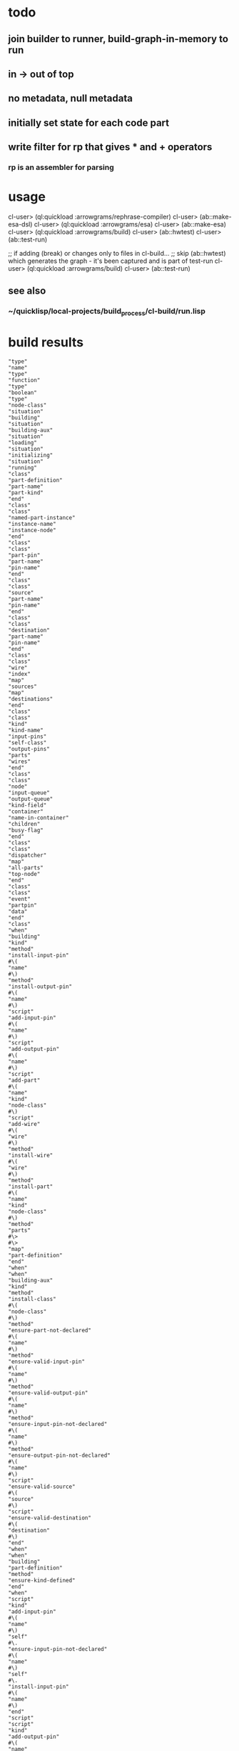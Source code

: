 
* todo
** join builder to runner, build-graph-in-memory to run
** in -> out of top
** no metadata, null metadata
** initially set state for each code part
** write filter for rp that gives * and + operators
*** rp is an assembler for parsing

* usage
  cl-user> (ql:quickload :arrowgrams/rephrase-compiler)
  cl-user> (ab::make-esa-dsl)
  cl-user> (ql:quickload :arrowgrams/esa)
  cl-user> (ab::make-esa)
  cl-user> (ql:quickload :arrowgrams/build)
  cl-user> (ab::hwtest)
  cl-user> (ab::test-run)

;; if adding (break) or changes only to files in cl-build...
;; skip (ab::hwtest) which generates the graph - it's been captured and is part of test-run
  cl-user> (ql:quickload :arrowgrams/build)
  cl-user> (ab::test-run)

** see also
*** ~/quicklisp/local-projects/build_process/cl-build/run.lisp

* build results
#+RESULTS: arrowgrams
#+begin_example
"type"
"name"
"type"
"function"
"type"
"boolean"
"type"
"node-class"
"situation"
"building"
"situation"
"building-aux"
"situation"
"loading"
"situation"
"initializing"
"situation"
"running"
"class"
"part-definition"
"part-name"
"part-kind"
"end"
"class"
"class"
"named-part-instance"
"instance-name"
"instance-node"
"end"
"class"
"class"
"part-pin"
"part-name"
"pin-name"
"end"
"class"
"class"
"source"
"part-name"
"pin-name"
"end"
"class"
"class"
"destination"
"part-name"
"pin-name"
"end"
"class"
"class"
"wire"
"index"
"map"
"sources"
"map"
"destinations"
"end"
"class"
"class"
"kind"
"kind-name"
"input-pins"
"self-class"
"output-pins"
"parts"
"wires"
"end"
"class"
"class"
"node"
"input-queue"
"output-queue"
"kind-field"
"container"
"name-in-container"
"children"
"busy-flag"
"end"
"class"
"class"
"dispatcher"
"map"
"all-parts"
"top-node"
"end"
"class"
"class"
"event"
"partpin"
"data"
"end"
"class"
"when"
"building"
"kind"
"method"
"install-input-pin"
#\(
"name"
#\)
"method"
"install-output-pin"
#\(
"name"
#\)
"script"
"add-input-pin"
#\(
"name"
#\)
"script"
"add-output-pin"
#\(
"name"
#\)
"script"
"add-part"
#\(
"name"
"kind"
"node-class"
#\)
"script"
"add-wire"
#\(
"wire"
#\)
"method"
"install-wire"
#\(
"wire"
#\)
"method"
"install-part"
#\(
"name"
"kind"
"node-class"
#\)
"method"
"parts"
#\>
#\>
"map"
"part-definition"
"end"
"when"
"when"
"building-aux"
"kind"
"method"
"install-class"
#\(
"node-class"
#\)
"method"
"ensure-part-not-declared"
#\(
"name"
#\)
"method"
"ensure-valid-input-pin"
#\(
"name"
#\)
"method"
"ensure-valid-output-pin"
#\(
"name"
#\)
"method"
"ensure-input-pin-not-declared"
#\(
"name"
#\)
"method"
"ensure-output-pin-not-declared"
#\(
"name"
#\)
"script"
"ensure-valid-source"
#\(
"source"
#\)
"script"
"ensure-valid-destination"
#\(
"destination"
#\)
"end"
"when"
"when"
"building"
"part-definition"
"method"
"ensure-kind-defined"
"end"
"when"
"script"
"kind"
"add-input-pin"
#\(
"name"
#\)
"self"
#\.
"ensure-input-pin-not-declared"
#\(
"name"
#\)
"self"
#\.
"install-input-pin"
#\(
"name"
#\)
"end"
"script"
"script"
"kind"
"add-output-pin"
#\(
"name"
#\)
"self"
#\.
"ensure-output-pin-not-declared"
#\(
"name"
#\)
"self"
#\.
"install-output-pin"
#\(
"name"
#\)
"end"
"script"
"script"
"kind"
"add-part"
#\(
"nm"
"k"
"nclass"
#\)
"self"
#\.
"ensure-part-not-declared"
#\(
"nm"
#\)
"self"
#\.
"install-part"
#\(
"nm"
"k"
"nclass"
#\)
"end"
"script"
"script"
"kind"
"add-wire"
#\(
"w"
#\)
"map"
"s"
#\=
"w"
#\.
"sources"
"in"
#\@
"self"
#\.
"ensure-valid-source"
#\(
"s"
#\)
"end"
"map"
"map"
"dest"
#\=
"w"
#\.
"destinations"
"in"
#\@
"self"
#\.
"ensure-valid-destination"
#\(
"dest"
#\)
"end"
"map"
"self"
#\.
"install-wire"
#\(
"w"
#\)
"end"
"script"
"script"
"kind"
"ensure-valid-source"
#\(
"s"
#\)
"if"
"s"
#\.
"refers-to-self"
#\?
"then"
"self"
#\.
"ensure-valid-input-pin"
#\(
"s"
#\.
"pin-name"
#\)
"else"
"let"
"p"
#\=
"self"
#\.
"kind-find-part"
#\(
"s"
#\.
"part-name"
#\)
"in"
"p"
#\.
"ensure-kind-defined"
"p"
#\.
"part-kind"
#\.
"ensure-valid-output-pin"
#\(
"s"
#\.
"pin-name"
#\)
"end"
"let"
"end"
"if"
"end"
"script"
"script"
"kind"
"ensure-valid-destination"
#\(
"dest"
#\)
"if"
"dest"
#\.
"refers-to-self"
#\?
"then"
"self"
#\.
"ensure-valid-output-pin"
#\(
"dest"
#\.
"pin-name"
#\)
"else"
"let"
"p"
#\=
"self"
#\.
"kind-find-part"
#\(
"dest"
#\.
"part-name"
#\)
"in"
"p"
#\.
"ensure-kind-defined"
"p"
#\.
"part-kind"
#\.
"ensure-valid-input-pin"
#\(
"dest"
#\.
"pin-name"
#\)
"end"
"let"
"end"
"if"
"end"
"script"
"when"
"building"
"source"
"method"
"refers-to-self"
#\?
#\>
#\>
"boolean"
"end"
"when"
"when"
"building"
"destination"
"method"
"refers-to-self"
#\?
#\>
#\>
"boolean"
"end"
"when"
"when"
"building"
"wire"
"method"
"install-source"
#\(
"name"
"name"
#\)
"method"
"install-destination"
#\(
"name"
"name"
#\)
"end"
"when"
"script"
"wire"
"add-source"
#\(
"part"
"pin"
#\)
"self"
#\.
"install-source"
#\(
"part"
"pin"
#\)
"end"
"script"
"script"
"wire"
"add-destination"
#\(
"part"
"pin"
#\)
"self"
#\.
"install-destination"
#\(
"part"
"pin"
#\)
"end"
"script"
"when"
"loading"
"kind"
"script"
"loader"
#\(
"name"
"node"
"dispatcher"
#\)
#\>
#\>
"node"
"end"
"when"
"when"
"loading"
"node"
"method"
"clear-input-queue"
"method"
"clear-output-queue"
"method"
"install-node"
#\(
"node"
#\)
"script"
"add-child"
#\(
"name"
"node"
#\)
"end"
"when"
"script"
"kind"
"loader"
#\(
"my-name"
"my-container"
"dispatchr"
#\)
#\>
#\>
"node"
"let"
"clss"
#\=
"self"
#\.
"self-class"
"in"
"create"
"inst"
#\=
#\*
"clss"
"in"
"inst"
#\.
"clear-input-queue"
"inst"
#\.
"clear-output-queue"
"set"
"inst"
#\.
"kind-field"
#\=
"self"
"set"
"inst"
#\.
"container"
#\=
"my-container"
"set"
"inst"
#\.
"name-in-container"
#\=
"my-name"
"map"
"part"
#\=
"self"
#\.
"parts"
"in"
"let"
"part-instance"
#\=
#\@
"part"
#\.
"part-kind"
#\.
"loader"
#\(
"part"
#\.
"part-name"
"inst"
"dispatchr"
#\)
"in"
#\@
"inst"
#\.
"add-child"
#\(
"part"
#\.
"part-name"
"part-instance"
#\)
"end"
"let"
"end"
"map"
"dispatchr"
#\.
"memo-node"
#\(
"inst"
#\)
#\>
#\>
"inst"
"end"
"create"
"end"
"let"
"end"
"script"
"when"
"loading"
"dispatcher"
"method"
"memo-node"
#\(
"node"
#\)
"method"
"set-top-node"
#\(
"node"
#\)
"end"
"when"
"script"
"node"
"add-child"
#\(
"nm"
"nd"
#\)
"self"
#\.
"install-child"
#\(
"nm"
"nd"
#\)
"end"
"script"
"when"
"initializing"
"dispatcher"
"script"
"initialize-all"
"end"
"when"
"script"
"dispatcher"
"initialize-all"
"map"
"part"
#\=
"self"
#\.
"all-parts"
"in"
#\@
"part"
#\.
"initialize"
"end"
"map"
"end"
"script"
"when"
"initializing"
"node"
"script"
"initialize"
"method"
"initially"
"end"
"when"
"script"
"node"
"initialize"
"self"
#\.
"initially"
"end"
"script"
"when"
"intializing"
"or"
"running"
"node"
"method"
"send"
#\(
"event"
#\)
"script"
"distribute-output-events"
"method"
"display-output-events-to-console-and-delete"
"method"
"get-output-events-and-delete"
#\>
#\>
"map"
"event"
"method"
"has-no-container"
#\?
#\>
#\>
"boolean"
"script"
"distribute-outputs-upwards"
"end"
"when"
"when"
"running"
"dispatcher"
"script"
"start"
"script"
"distribute-all-outputs"
"script"
"run"
"method"
"declare-finished"
"end"
"when"
"when"
"running"
"kind"
"method"
"find-wire-for-source"
#\(
"name"
"name"
#\)
#\>
#\>
"wire"
"method"
"find-wire-for-self-source"
#\(
"name"
#\)
#\>
#\>
"wire"
"end"
"when"
"when"
"running"
"node"
"script"
"busy"
#\?
"script"
"ready"
#\?
"method"
"has-inputs-or-outputs"
#\?
#\>
#\>
"boolean"
"method"
"children"
#\?
#\>
#\>
"boolean"
"method"
"flagged-as-busy"
#\?
#\>
#\>
"boolean"
"method"
"dequeue-input"
"method"
"input-queue"
#\?
"method"
"enqueue-input"
#\(
"event"
#\)
"method"
"enqueue-output"
#\(
"event"
#\)
"method"
"react"
#\(
"event"
#\)
"script"
"run-reaction"
#\(
"event"
#\)
"script"
"run-composite-reaction"
#\(
"event"
#\)
"method"
"node-find-child"
#\(
"name"
#\)
#\>
#\>
"named-part-instance"
"end"
"when"
"script"
"node"
"busy"
#\?
#\>
#\>
"boolean"
"if"
"self"
#\.
"flagged-as-busy"
#\?
"then"
#\>
#\>
"true"
"else"
"map"
"child-part-instance"
#\=
"self"
#\.
"children"
"in"
"let"
"child-node"
#\=
"child-part-instance"
#\.
"instance-node"
"in"
"if"
"child-node"
#\.
"has-inputs-or-outputs"
#\?
"then"
#\>
#\>
"true"
"else"
"if"
#\@
"child-node"
#\.
"busy"
#\?
"then"
#\>
#\>
"true"
"end"
"if"
"end"
"if"
"end"
"let"
"end"
"map"
"end"
"if"
#\>
#\>
"false"
"end"
"script"
"script"
"dispatcher"
"start"
#\@
"self"
#\.
"distribute-all-outputs"
#\@
"self"
#\.
"run"
"end"
"script"
"script"
"dispatcher"
"run"
"let"
"done"
#\=
"true"
"in"
"loop"
"set"
"done"
#\=
"true"
#\@
"self"
#\.
"distribute-all-outputs"
"map"
"part"
#\=
"self"
#\.
"all-parts"
"in"
"if"
#\@
"part"
#\.
"ready"
#\?
"then"
#\@
"part"
#\.
"invoke"
"set"
"done"
#\=
"false"
"exit-map"
"end"
"if"
"end"
"map"
"exit-when"
"done"
"end"
"loop"
"end"
"let"
"self"
#\.
"declare-finished"
"end"
"script"
"script"
"node"
"invoke"
"let"
"e"
#\=
"self"
#\.
"dequeue-input"
"in"
#\@
"self"
#\.
"run-reaction"
#\(
"e"
#\)
#\@
"self"
#\.
"distribute-output-events"
"end"
"let"
"end"
"script"
"script"
"node"
"ready"
#\?
#\>
#\>
"boolean"
"if"
"self"
#\.
"input-queue"
#\?
"then"
"if"
#\@
"self"
#\.
"busy"
#\?
"then"
#\>
#\>
"false"
"else"
#\>
#\>
"true"
"end"
"if"
"end"
"if"
#\>
#\>
"false"
"end"
"script"
"script"
"dispatcher"
"distribute-all-outputs"
"map"
"p"
#\=
"self"
#\.
"all-parts"
"in"
#\@
"p"
#\.
"distribute-output-events"
#\@
"p"
#\.
"distribute-outputs-upwards"
"end"
"map"
"end"
"script"
"script"
"node"
"distribute-outputs-upwards"
"if"
"self"
#\.
"has-no-container"
#\?
"then"
"else"
"let"
"parent"
#\=
"self"
#\.
"container"
"in"
"parent"
#\.
"distribute-output-events"
"end"
"let"
"end"
"if"
"end"
"script"
"script"
"node"
"distribute-output-events"
"if"
"self"
#\.
"has-no-container"
#\?
"then"
"self"
#\.
"display-output-events-to-console-and-delete"
"else"
"let"
"parent-composite-node"
#\=
"self"
#\.
"container"
"in"
"map"
"output"
#\=
"self"
#\.
"get-output-events-and-delete"
"in"
"let"
"dest"
#\=
"output"
#\.
"partpin"
"in"
"let"
"w"
#\=
"parent-composite-node"
#\.
"kind-field"
#\.
"find-wire-for-source"
#\(
"output"
#\.
"partpin"
#\.
"part-name"
"output"
#\.
"partpin"
#\.
"pin-name"
#\)
"in"
"map"
"dest"
#\=
"w"
#\.
"destinations"
"in"
"if"
"dest"
#\.
"refers-to-self"
#\?
"then"
"create"
"new-event"
#\=
"event"
"in"
"create"
"pp"
#\=
"part-pin"
"in"
"set"
"pp"
#\.
"part-name"
#\=
"parent-composite-node"
#\.
"name-in-container"
"set"
"pp"
#\.
"pin-name"
#\=
"dest"
#\.
"pin-name"
"set"
"new-event"
#\.
"partpin"
#\=
"pp"
"set"
"new-event"
#\.
"data"
#\=
"output"
#\.
"data"
"parent-composite-node"
#\.
"send"
#\(
"new-event"
#\)
"end"
"create"
"end"
"create"
"else"
"create"
"new-event"
#\=
"event"
"in"
"create"
"pp"
#\=
"part-pin"
"in"
"set"
"pp"
#\.
"part-name"
#\=
"dest"
#\.
"part-name"
"set"
"pp"
#\.
"pin-name"
#\=
"dest"
#\.
"pin-name"
"set"
"new-event"
#\.
"partpin"
#\=
"pp"
"set"
"new-event"
#\.
"data"
#\=
"output"
#\.
"data"
"let"
"child-part-instance"
#\=
"parent-composite-node"
#\.
"node-find-child"
#\(
"pp"
#\.
"part-name"
#\)
"in"
"child-part-instance"
#\.
"instance-node"
#\.
"enqueue-input"
#\(
"new-event"
#\)
"end"
"let"
"end"
"create"
"end"
"create"
"end"
"if"
"end"
"map"
"end"
"let"
"end"
"let"
"end"
"map"
"end"
"let"
"end"
"if"
"end"
"script"
"script"
"node"
"run-reaction"
#\(
"e"
#\)
"self"
#\.
"react"
#\(
"e"
#\)
"end"
"script"
"script"
"node"
"run-composite-reaction"
#\(
"e"
#\)
"let"
"w"
#\=
"true"
"in"
"if"
"self"
#\.
"has-no-container"
#\?
"then"
"set"
"w"
#\=
"self"
#\.
"kind-field"
#\.
"find-wire-for-self-source"
#\(
"e"
#\.
"partpin"
#\.
"pin-name"
#\)
"else"
"set"
"w"
#\=
"self"
#\.
"container"
#\.
"kind-field"
#\.
"find-wire-for-source"
#\(
"e"
#\.
"partpin"
#\.
"part-name"
"e"
#\.
"partpin"
#\.
"pin-name"
#\)
"end"
"if"
"map"
"dest"
#\=
"w"
#\.
"destinations"
"in"
"create"
"new-event"
#\=
"event"
"in"
"create"
"pp"
#\=
"part-pin"
"in"
"if"
"dest"
#\.
"refers-to-self"
#\?
"then"
"set"
"pp"
#\.
"part-name"
#\=
"dest"
#\.
"part-name"
"set"
"pp"
#\.
"pin-name"
#\=
"dest"
#\.
"pin-name"
"set"
"new-event"
#\.
"partpin"
#\=
"pp"
"set"
"new-event"
#\.
"data"
#\=
"e"
#\.
"data"
"self"
#\.
"send"
#\(
"new-event"
#\)
"else"
"if"
"self"
#\.
"children"
#\?
"then"
"set"
"pp"
#\.
"part-name"
#\=
"dest"
#\.
"part-name"
"set"
"pp"
#\.
"pin-name"
#\=
"dest"
#\.
"pin-name"
"set"
"new-event"
#\.
"partpin"
#\=
"pp"
"set"
"new-event"
#\.
"data"
#\=
"e"
#\.
"data"
"let"
"child-part-instance"
#\=
"self"
#\.
"node-find-child"
#\(
"dest"
#\.
"part-name"
#\)
"in"
"child-part-instance"
#\.
"instance-node"
#\.
"enqueue-input"
#\(
"new-event"
#\)
"end"
"let"
"end"
"if"
"end"
"if"
"end"
"create"
"end"
"create"
"end"
"map"
"end"
"let"
"end"
"script"
:EOF
terminating - ready list is nil
To load "arrowgrams/build":
  Load 1 ASDF system:
    arrowgrams/build
; Loading "arrowgrams/build"
[package cl-ppcre]................................
..................................................
[package json]....................................
[package json-rpc]................................
[package sl]......................................
[package cl-holm-prolog]..........................
[package cl-peg]..................................
[package peg-grammar].............................
[package test-grammar]............................
[package arrowgrams/compiler].................
sl parsing
..
sl parsing
..
sl parsing
..
sl parsing
.
sl parsing
..
sl parsing
.............................................
[package arrowgrams/compiler].....................
[package arrowgrams/compiler].....................
[package arrowgrams/compiler].....................
..................................................
[package arrowgrams/build].............
in compiler-event-passing
.........
#+end_example
* build helloworld3
#+name: arrowgrams
#+begin_src lisp :results output
  (ql:quickload :arrowgrams/build)
  (princ (get-universal-time))
#+end_src

#+name: arrowgrams
#+begin_src lisp :results output
  (princ (get-universal-time))
#+end_src

#+name: arrowgrams
#+begin_src lisp :results output
  (arrowgrams/build::build
  (asdf:system-relative-pathname
   :arrowgrams
     "build_process/parts/diagram/helloworld3.svg")))
  (princ (get-universal-time))
#+end_src

* build worldhello
#+name: arrowgrams
#+begin_src lisp :results output
  (ql:quickload :arrowgrams/build)
  (princ (get-universal-time))
#+end_src

#+name: arrowgrams
#+begin_src lisp :results output
  (princ (get-universal-time))
#+end_src

#+name: arrowgrams
#+begin_src lisp :results output
  (arrowgrams/build::build
  (asdf:system-relative-pathname
   :arrowgrams
     "build_process/parts/diagram/worldhello.svg")))
  (princ (get-universal-time))
#+end_src

* build helloworld
#+name: arrowgrams
#+begin_src lisp :results output
  (ql:quickload :arrowgrams/build)
  (princ (get-universal-time))
#+end_src

#+name: arrowgrams
#+begin_src lisp :results output
  #+nil(arrowgrams/build::build
    (asdf:system-relative-pathname :arrowgrams "build_process/parts/diagram/helloworld.svg"))
  (helloworld)
  (princ (get-universal-time))
#+end_src
* build esa from top
#+name: arrowgrams
#+begin_src lisp :results output
  (uiop:run-program "rm -rf ~/.cache/common-lisp")
  (ql:quickload :arrowgrams/rephrase-compiler)
#+end_src

#+name: arrowgrams
#+begin_src lisp :results output
  (arrowgrams/build::make-esa-dsl)
  (ql:quickload :arrowgrams/esa)
#+end_src
#+name: arrowgrams
#+begin_src lisp :results output
  (arrowgrams/build::make-esa)
  (ql:quickload :arrowgrams/build)
#+end_src
#+name: arrowgrams
#+results output
#+begin_src lisp :results output
  (arrowgrams/build::arrowgrams)
#+end_src

#+RESULTS:
#+begin_example
command line len=1 args=("/usr/local/Cellar/sbcl/2.0.2/libexec/bin/sbcl")
drawio :SVG-FILENAME #P"/Users/tarvydas/quicklisp/local-projects/bmfbp/build_process/parts/diagram/helloworld.svg"
front-end-main gets #P"/Users/tarvydas/quicklisp/local-projects/bmfbp/build_process/parts/diagram/helloworld.svg"
ellipse-bounding-boxes rectangle-bounding-boxes text-bounding-boxes speechbubble-bounding-boxes 
assign-parents-to-ellipses find-comments find-metadata 
"WARNING FB: fact already exists (USED ID921)"
retract (:RECT :ID918)
add-kinds add-self-ports make-unknown-port-names /create-centers COMMENTED OUT/ /calculate-distances COMMENTED OUT/ assign-portnames mark-indexed-ports coincident-ports /mark-directions (noop)/ match-ports-to-components mark-nc pinless /COMMENTED OUT sem-parts-have-some-ports/ sem-ports-have-sink-or-source /COMMENTED OUT sem-no-duplicate-kinds/ sem-speech-vs-comments assign-wire-numbers-to-edges self-input-pins self-output-pins input-pins output-pins emitter demux done FB RESET 
back-end collector gets :PARSE ... 
build-graph-in-memory pushes "graph" "helloworld"
build-graph-in-memory pushes "leaf" "string-join"
build-graph-in-memory pushes "leaf" "world"
build-graph-in-memory pushes "leaf" "hello"

build phase ***********
(((:ITEM-KIND . "leaf") (:NAME . "hello") (:IN-PINS "start")
  (:OUT-PINS "s" "error") (:KIND . "hello")
  (:FILENAME
   . "/Users/tarvydas/quicklisp/local-projects/bmfbp/build_process/parts/cl/./hello.lisp"))
 ((:ITEM-KIND . "leaf") (:NAME . "world") (:IN-PINS "start")
  (:OUT-PINS "s" "error") (:KIND . "world")
  (:FILENAME
   . "/Users/tarvydas/quicklisp/local-projects/bmfbp/build_process/parts/cl/./world.lisp"))
 ((:ITEM-KIND . "leaf") (:NAME . "string-join") (:IN-PINS "a" "b")
  (:OUT-PINS "c" "error") (:KIND . "string-join")
  (:FILENAME
   . "/Users/tarvydas/quicklisp/local-projects/bmfbp/build_process/parts/cl/./string-join.lisp"))
 ((:ITEM-KIND . "graph") (:NAME . "helloworld")
  (:GRAPH (:NAME . "HELLOWORLD") (:INPUTS "START") (:OUTPUTS "RESULT")
   (:PARTS ((:PART-NAME . "STRING-JOIN") (:KIND-NAME . "STRING-JOIN"))
    ((:PART-NAME . "WORLD") (:KIND-NAME . "WORLD"))
    ((:PART-NAME . "HELLO") (:KIND-NAME . "HELLO")))
   (:WIRING
    ((:WIRE-INDEX . 0) (:SOURCES ((:PART . "HELLO") (:PIN . "S")))
     (:RECEIVERS ((:PART . "STRING-JOIN") (:PIN . "B"))))
    ((:WIRE-INDEX . 1) (:SOURCES ((:PART . "WORLD") (:PIN . "S")))
     (:RECEIVERS ((:PART . "STRING-JOIN") (:PIN . "A"))))
    ((:WIRE-INDEX . 2) (:SOURCES ((:PART . "STRING-JOIN") (:PIN . "C")))
     (:RECEIVERS ((:PART . "SELF") (:PIN . "RESULT"))))
    ((:WIRE-INDEX . 3) (:SOURCES ((:PART . "SELF") (:PIN . "START")))
     (:RECEIVERS ((:PART . "WORLD") (:PIN . "START"))
      ((:PART . "HELLO") (:PIN . "START"))))))))
define leaf name ARROWGRAMS/BUILD::HELLO
define leaf name ARROWGRAMS/BUILD::WORLD
define leaf name ARROWGRAMS/BUILD::STRING-JOIN
define graph name "helloworld"
need name ARROWGRAMS/BUILD::STRING-JOIN
need name ARROWGRAMS/BUILD::WORLD
need name ARROWGRAMS/BUILD::HELLO
install-source "hello" "s"
install-source "world" "s"
install-source "string-join" "c"
install-source "self" "start"
,**** runner gets pin :KIND-GRAPH
,**** loading
,**** injecting input into top node
,**** initially
,**** run phase
react node "TOP"
react "world"
react "string-join" with "string-join" "a" "world"
react "hello"
react "string-join" with "string-join" "b" "hello"
"TOP" outputs on pin "result" : "worldhello"

Dispatcher Finished

terminating - ready list is nil
#+end_example

* build code snippets for esa builder and runner

#+name: arrowgrams
#+begin_src lisp
  (uiop:run-program "rm -rf ~/.cache/common-lisp")
#+end_src
#+name: arrowgrams
#+name: arrowgrams
#+begin_src lisp
  (ql:quickload :arrowgrams/rephrase-compiler)
#+end_src
#+name: arrowgrams
#+begin_src lisp
  (ab::make-esa-dsl)
#+end_src
#+name: arrowgrams
#+begin_src lisp
  (ql:quickload :arrowgrams/esa)
#+end_src
#+name: arrowgrams
#+begin_src lisp
  (ab::make-esa)
#+end_src
#+name: arrowgrams
#+begin_src lisp
  (ql:quickload :arrowgrams/build)
#+end_src
#+name: arrowgrams
#+begin_src lisp
  (ab::test-hw) ;; run this in the repl to see output
#+end_src

#+RESULTS: arrowgrams
: NIL
* test-run
#+name: arrowgrams
#+begin_src lisp
  (ab::test-run)
#+end_src

* graph capture - not needed, after graph has been captured
#+name: arrowgrams
#+header: :var message="4a. hello world graph built"
#+begin_src lisp :eval yes
  (format nil "~s ~s ~s" message (ab::hwtest) (get-universal-time))
#+end_src
* make sample.lisp
#+name: arrowgrams
#+header: :var message=".2a sample esa"
#+begin_src lisp
  (ab::make-sample)
  (format nil "~s ~s" message (get-universal-time))
#+end_src

#+name: arrowgrams_js
#+begin_src lisp
  (ql:quickload :arrowgrams/rephrase-compiler)
#+end_src

* for building JS, click ^C^C on the grayed-out lisp lines, sequentially waiting for status line to change (many seconds), to generate js transpiler

#+name: arrowgrams_js
#+begin_src lisp
  (ql:quickload :arrowgrams/rephrase-compiler)
#+end_src
#+name: arrowgrams_js
#+begin_src lisp
  (ab::make-esa-dsl-js)
#+end_src
#+name: arrowgrams_js
#+begin_src lisp
  (ql:quickload :arrowgrams/esa-js)
#+end_src
#+name: arrowgrams_js
#+begin_src lisp
  (ab::make-esa-js)
#+end_src

#+RESULTS: arrowgrams_js
| :ARROWGRAMS/ESA-JS |

* output from builder
** see cl-build/graph.lisp/*test-descriptors*
*** old stuff ...
#+NAME: output-from-builder
#+BEGIN_SRC js
[
{\"itemKind\":\"leaf\",\"name\":\"svg_input\",\"fileName\":\"\\/Users\\/tarvydas\\/quicklisp\\/local-projects\\/bmfbp\\/build_process\\/lispparts\\/svg_input.lisp\"},
{\"itemKind\":\"leaf\",\"name\":\"run\",\"fileName\":\"\\/Users\\/tarvydas\\/quicklisp\\/local-projects\\/bmfbp\\/build_process\\/lispparts\\/run.lisp\"},
{\"itemKind\":\"leaf\",\"name\":\"top_level_name\",\"fileName\":\"\\/Users\\/tarvydas\\/quicklisp\\/local-projects\\/bmfbp\\/build_process\\/lispparts\\/top_level_name.lisp\"},
{\"itemKind\":\"graph\",\"name\":\"ide\",\"graph\":{\"name\":\"IDE\",\"inputs\":null,\"outputs\":null,\"parts\":[{\"partName\":\"RUN\",\"kindName\":\"RUN\"},{\"partName\":\"SVG-INPUT\",\"kindName\":\"SVG-INPUT\"},{\"partName\":\"TOP-LEVEL-NAME\",\"kindName\":\"TOP-LEVEL-NAME\"},{\"partName\":\"BUILD-PROCESS\",\"kindName\":\"BUILD-PROCESS\"}],\"wiring\":[{\"wireIndex\":0,\"sources\":[{\"part\":\"SVG-INPUT\",\"pin\":\"SVG-CONTENT\"}],\"receivers\":[{\"part\":\"BUILD-PROCESS\",\"pin\":\"TOP-LEVEL-SVG\"}]},{\"wireIndex\":1,\"sources\":[{\"part\":\"BUILD-PROCESS\",\"pin\":\"JAVASCRIPT-SOURCE-CODE\"}],\"receivers\":[{\"part\":\"RUN\",\"pin\":\"IN\"}]},{\"wireIndex\":2,\"sources\":[{\"part\":\"TOP-LEVEL-NAME\",\"pin\":\"NAME\"}],\"receivers\":[{\"part\":\"BUILD-PROCESS\",\"pin\":\"TOP-LEVEL-NAME\"}]}]}},
{\"itemKind\":\"leaf\",\"name\":\"get_file_content_in_repo\",\"fileName\":\"\\/Users\\/tarvydas\\/quicklisp\\/local-projects\\/bmfbp\\/build_process\\/lispparts\\/get_file_content_in_repo.lisp\"},
{\"itemKind\":\"leaf\",\"name\":\"iterator\",\"fileName\":\"\\/Users\\/tarvydas\\/quicklisp\\/local-projects\\/bmfbp\\/build_process\\/lispparts\\/iterator.lisp\"},
{\"itemKind\":\"leaf\",\"name\":\"json_object_stacker\",\"fileName\":\"\\/Users\\/tarvydas\\/quicklisp\\/local-projects\\/bmfbp\\/build_process\\/lispparts\\/json_object_stacker.lisp\"},
{\"itemKind\":\"leaf\",\"name\":\"determine_kind_type\",\"fileName\":\"\\/Users\\/tarvydas\\/quicklisp\\/local-projects\\/bmfbp\\/build_process\\/lispparts\\/determine_kind_type.lisp\"},
{\"itemKind\":\"leaf\",\"name\":\"collector\",\"fileName\":\"\\/Users\\/tarvydas\\/quicklisp\\/local-projects\\/bmfbp\\/build_process\\/lispparts\\/collector.lisp\"},
{\"itemKind\":\"leaf\",\"name\":\"javascript_builder\",\"fileName\":\"\\/Users\\/tarvydas\\/quicklisp\\/local-projects\\/bmfbp\\/build_process\\/lispparts\\/javascript_builder.lisp\"},
{\"itemKind\":\"leaf\",\"name\":\"fetch_git_repo\",\"fileName\":\"\\/Users\\/tarvydas\\/quicklisp\\/local-projects\\/bmfbp\\/build_process\\/lispparts\\/fetch_git_repo.lisp\"},
{\"itemKind\":\"leaf\",\"name\":\"prepare_temp_directory\",\"fileName\":\"\\/Users\\/tarvydas\\/quicklisp\\/local-projects\\/bmfbp\\/build_process\\/lispparts\\/prepare_temp_directory.lisp\"},
{\"itemKind\":\"graph\",\"name\":\"build_process\",\"graph\":{\"name\":\"BUILD_PROCESS\",\"inputs\":null,\"outputs\":null,\"parts\":[{\"partName\":\"COLLECTOR\",\"kindName\":\"COLLECTOR\"},{\"partName\":\"GET-FILE-CONTENT-IN-REPO\",\"kindName\":\"GET-FILE-CONTENT-IN-REPO\"},{\"partName\":\"FETCH-GIT-REPO\",\"kindName\":\"FETCH-GIT-REPO\"},{\"partName\":\"GET-FILE-CONTENT-IN-REPO\",\"kindName\":\"GET-FILE-CONTENT-IN-REPO\"},{\"partName\":\"COMPILE-COMPOSITE\",\"kindName\":\"COMPILE-COMPOSITE\"},{\"partName\":\"PREPARE-TEMP-DIRECTORY\",\"kindName\":\"PREPARE-TEMP-DIRECTORY\"},{\"partName\":\"JAVASCRIPT-BUILDER\",\"kindName\":\"JAVASCRIPT-BUILDER\"},{\"partName\":\"ITERATOR\",\"kindName\":\"ITERATOR\"},{\"partName\":\"JSON-OBJECT-STACKER\",\"kindName\":\"JSON-OBJECT-STACKER\"},{\"partName\":\"DETERMINE-KINDTYPE\",\"kindName\":\"DETERMINE-KINDTYPE\"}],\"wiring\":[{\"wireIndex\":0,\"sources\":[{\"part\":\"JSON-OBJECT-STACKER\",\"pin\":\"PART-METADATA\"}],\"receivers\":[{\"part\":\"FETCH-GIT-REPO\",\"pin\":\"GIT-REPO-METADATA\"},{\"part\":\"ITERATOR\",\"pin\":\"CONTINUE\"}]},{\"wireIndex\":1,\"sources\":[{\"part\":\"COMPILE-COMPOSITE\",\"pin\":\"PARTS-AS-JSON-OBJECTS\"}],\"receivers\":[{\"part\":\"JSON-OBJECT-STACKER\",\"pin\":\"PUSH-OBJECT\"}]},{\"wireIndex\":2,\"sources\":[{\"part\":\"COMPILE-COMPOSITE\",\"pin\":\"GRAPH-AS-JSON\"}],\"receivers\":[{\"part\":\"COLLECTOR\",\"pin\":\"COMPOSITE\"}]},{\"wireIndex\":3,\"sources\":[{\"part\":\"COLLECTOR\",\"pin\":\"INTERMEDIATE-CODE\"}],\"receivers\":[{\"part\":\"JAVASCRIPT-BUILDER\",\"pin\":\"INTERMEDIATE-CODE\"}]},{\"wireIndex\":4,\"sources\":[{\"part\":\"ITERATOR\",\"pin\":\"GET-A-PART\"}],\"receivers\":[{\"part\":\"JSON-OBJECT-STACKER\",\"pin\":\"GET-A-PART\"}]},{\"wireIndex\":5,\"sources\":[{\"part\":\"JSON-OBJECT-STACKER\",\"pin\":\"NO-MORE\"}],\"receivers\":[{\"part\":\"ITERATOR\",\"pin\":\"DONE\"},{\"part\":\"COLLECTOR\",\"pin\":\"DONE\"}]},{\"wireIndex\":6,\"sources\":[{\"part\":\"DETERMINE-KINDTYPE\",\"pin\":\"PART-METADATA\"}],\"receivers\":[{\"part\":\"GET-FILE-CONTENT-IN-REPO\",\"pin\":\"GIT-REPO-METADATA\"}]},{\"wireIndex\":7,\"sources\":[{\"part\":\"DETERMINE-KINDTYPE\",\"pin\":\"LEAF-METADATA\"}],\"receivers\":[{\"part\":\"COLLECTOR\",\"pin\":\"LEAF\"}]},{\"wireIndex\":8,\"sources\":[{\"part\":\"GET-FILE-CONTENT-IN-REPO\",\"pin\":\"FILE-CONTENT\"}],\"receivers\":[{\"part\":\"COMPILE-COMPOSITE\",\"pin\":\"SVG\"}]},{\"wireIndex\":9,\"sources\":[{\"part\":\"SELF\",\"pin\":\"TOP-LEVEL-SVG\"}],\"receivers\":[{\"part\":\"ITERATOR\",\"pin\":\"START\"},{\"part\":\"COMPILE-COMPOSITE\",\"pin\":\"SVG\"}]},{\"wireIndex\":10,\"sources\":[{\"part\":\"JAVASCRIPT-BUILDER\",\"pin\":\"TOP-LEVEL-NAME\"}],\"receivers\":[{\"part\":\"SELF\",\"pin\":\"JAVASCRIPT-SOURCE-CODE\"}]},{\"wireIndex\":11,\"sources\":[{\"part\":\"FETCH-GIT-REPO\",\"pin\":\"METADATA\"}],\"receivers\":[{\"part\":\"GET-FILE-CONTENT-IN-REPO\",\"pin\":\"GIT-REPO-METADATA\"}]},{\"wireIndex\":12,\"sources\":[{\"part\":\"PREPARE-TEMP-DIRECTORY\",\"pin\":\"DIRECTORY\"}],\"receivers\":[{\"part\":\"GET-FILE-CONTENT-IN-REPO\",\"pin\":\"TEMP-DIRECTORY\"},{\"part\":\"GET-FILE-CONTENT-IN-REPO\",\"pin\":\"TEMP-DIRECTORY\"},{\"part\":\"FETCH-GIT-REPO\",\"pin\":\"TEMP-DIRECTORY\"},{\"part\":\"JAVASCRIPT-BUILDER\",\"pin\":\"TEMP-DIRECTORY\"}]},{\"wireIndex\":13,\"sources\":[{\"part\":\"GET-FILE-CONTENT-IN-REPO\",\"pin\":\"FILE-CONTENT\"}],\"receivers\":[{\"part\":\"DETERMINE-KINDTYPE\",\"pin\":\"FILE-CONTENT\"}]},{\"wireIndex\":14,\"sources\":[{\"part\":\"GET-FILE-CONTENT-IN-REPO\",\"pin\":\"METADATA\"}],\"receivers\":[{\"part\":\"DETERMINE-KINDTYPE\",\"pin\":\"PART-METADATA\"}]},{\"wireIndex\":15,\"sources\":[{\"part\":\"SELF\",\"pin\":\"TOP-LEVEL-NAME\"}],\"receivers\":[{\"part\":\"JAVASCRIPT-BUILDER\",\"pin\":\"TOP-LEVEL-NAME\"}]}]}},
{\"itemKind\":\"leaf\",\"name\":\"split_diagram\",\"fileName\":\"\\/Users\\/tarvydas\\/quicklisp\\/local-projects\\/bmfbp\\/build_process\\/lispparts\\/split_diagram.lisp\"},
{\"itemKind\":\"leaf\",\"name\":\"compile_one_diagram\",\"fileName\":\"\\/Users\\/tarvydas\\/quicklisp\\/local-projects\\/bmfbp\\/build_process\\/lispparts\\/compile_one_diagram.lisp\"},
{\"itemKind\":\"leaf\",\"name\":\"json_array_splitter\",\"fileName\":\"\\/Users\\/tarvydas\\/quicklisp\\/local-projects\\/bmfbp\\/build_process\\/lispparts\\/json_array_splitter.lisp\"},
{\"itemKind\":\"graph\",\"name\":\"compile_composite\",\"graph\":{\"name\":\"COMPILE_COMPOSITE\",\"inputs\":null,\"outputs\":null,\"parts\":[{\"partName\":\"SPLIT-DIAGRAM\",\"kindName\":\"SPLIT-DIAGRAM\"},{\"partName\":\"COMPILE-ONE-DIAGRAM\",\"kindName\":\"COMPILE-ONE-DIAGRAM\"},{\"partName\":\"JSON-ARRAY-SPLITTER\",\"kindName\":\"JSON-ARRAY-SPLITTER\"}],\"wiring\":[{\"wireIndex\":0,\"sources\":[{\"part\":\"SPLIT-DIAGRAM\",\"pin\":\"DIAGRAM\"}],\"receivers\":[{\"part\":\"COMPILE-ONE-DIAGRAM\",\"pin\":\"DIAGRAM\"}]},{\"wireIndex\":1,\"sources\":[{\"part\":\"SPLIT-DIAGRAM\",\"pin\":\"METADATA-AS-JSON-ARRAY\"}],\"receivers\":[{\"part\":\"JSON-ARRAY-SPLITTER\",\"pin\":\"JSON\"}]},{\"wireIndex\":2,\"sources\":[{\"part\":\"SELF\",\"pin\":\"SVG\"}],\"receivers\":[{\"part\":\"SPLIT-DIAGRAM\",\"pin\":\"SVG-CONTENT\"}]},{\"wireIndex\":3,\"sources\":[{\"part\":\"COMPILE-ONE-DIAGRAM\",\"pin\":\"GRAPH-AS-JSON\"}],\"receivers\":[{\"part\":\"SELF\",\"pin\":\"GRAPH-AS-JSON\"}]},{\"wireIndex\":4,\"sources\":[{\"part\":\"JSON-ARRAY-SPLITTER\",\"pin\":\"OBJECTS\"}],\"receivers\":[{\"part\":\"SELF\",\"pin\":\"PARTS-AS-JSON-OBJECTS\"}]}]}}
]
#+END_SRC

* notes
** bootstrap manifests are in ~/quicklisp/local-projects/bmfbp/build_process/lispparts


